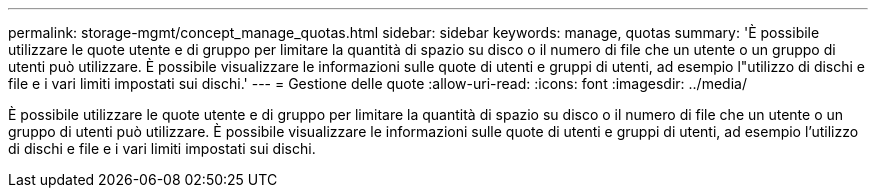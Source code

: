 ---
permalink: storage-mgmt/concept_manage_quotas.html 
sidebar: sidebar 
keywords: manage, quotas 
summary: 'È possibile utilizzare le quote utente e di gruppo per limitare la quantità di spazio su disco o il numero di file che un utente o un gruppo di utenti può utilizzare. È possibile visualizzare le informazioni sulle quote di utenti e gruppi di utenti, ad esempio l"utilizzo di dischi e file e i vari limiti impostati sui dischi.' 
---
= Gestione delle quote
:allow-uri-read: 
:icons: font
:imagesdir: ../media/


[role="lead"]
È possibile utilizzare le quote utente e di gruppo per limitare la quantità di spazio su disco o il numero di file che un utente o un gruppo di utenti può utilizzare. È possibile visualizzare le informazioni sulle quote di utenti e gruppi di utenti, ad esempio l'utilizzo di dischi e file e i vari limiti impostati sui dischi.
